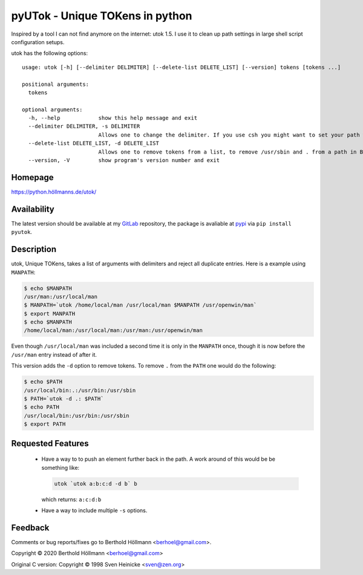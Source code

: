 
==================================
 pyUTok - Unique TOKens in python
==================================

Inspired by a tool I can not find anymore on the internet: utok 1.5. I
use it to clean up path settings in large shell script configuration
setups.


utok has the following options::


   usage: utok [-h] [--delimiter DELIMITER] [--delete-list DELETE_LIST] [--version] tokens [tokens ...]

   positional arguments:
     tokens

   optional arguments:
     -h, --help            show this help message and exit
     --delimiter DELIMITER, -s DELIMITER
                           Allows one to change the delimiter. If you use csh you might want to set your path with something like: set path = (`utok -s \ /usr/local/bin $path`) (default: :)
     --delete-list DELETE_LIST, -d DELETE_LIST
                           Allows one to remove tokens from a list, to remove /usr/sbin and . from a path in Bourne Shell one might use: PATH=`utok $PATH -d .:/usr/sbin` (default: None)
     --version, -V         show program's version number and exit

Homepage
========

`<https://python.höllmanns.de/utok/>`_

Availability
============

The latest version should be available at my `GitLab
<https://gitlab.com/berhoel/python/pyutok>`_ repository, the package
is avaliable at `pypi <https://pypi.org/project/pyutok/>`_ via ``pip
install pyutok``.

Description
===========

utok, Unique TOKens, takes a list of arguments with delimiters and
reject all duplicate entries. Here is a example using ``MANPATH``:

.. code-block:: shell

    $ echo $MANPATH
    /usr/man:/usr/local/man
    $ MANPATH=`utok /home/local/man /usr/local/man $MANPATH /usr/openwin/man`
    $ export MANPATH
    $ echo $MANPATH
    /home/local/man:/usr/local/man:/usr/man:/usr/openwin/man


Even though ``/usr/local/man`` was included a second time it is only
in the ``MANPATH`` once, though it is now before the ``/usr/man``
entry instead of after it.

This version adds the ``-d`` option to remove tokens. To remove ``.``
from the ``PATH`` one would do the following:

.. code-block:: shell

    $ echo $PATH
    /usr/local/bin:.:/usr/bin:/usr/sbin
    $ PATH=`utok -d .: $PATH`
    $ echo PATH
    /usr/local/bin:/usr/bin:/usr/sbin
    $ export PATH


Requested Features
==================

  * Have a way to to push an element further back in the path. A work
    around of this would be be something like:

    .. code-block:: shell

      utok `utok a:b:c:d -d b` b

    which returns: ``a:c:d:b``

  * Have a way to include multiple ``-s`` options.

Feedback
========

Comments or bug reports/fixes go to Berthold Höllmann <berhoel@gmail.com>.

Copyright © 2020 Berthold Höllmann <berhoel@gmail.com>

Original C version:
Copyright © 1998 Sven Heinicke <sven@zen.org>